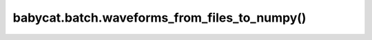 babycat.batch.waveforms_from_files_to_numpy()
=============================================

.. automethod:: babycat.batch.waveforms_from_files_to_numpy

